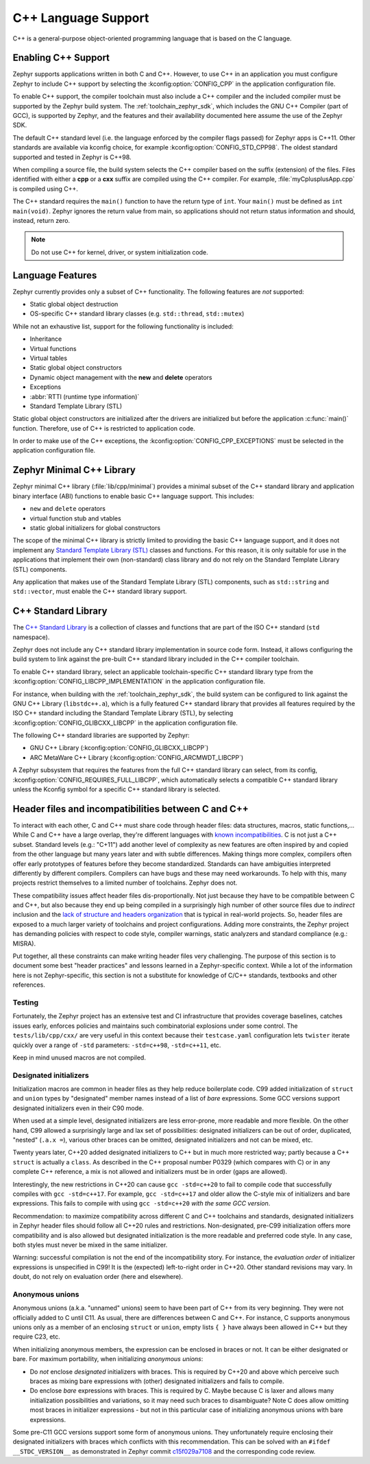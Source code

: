.. _language_cpp:

C++ Language Support
####################

C++ is a general-purpose object-oriented programming language that is based on
the C language.

Enabling C++ Support
********************

Zephyr supports applications written in both C and C++. However, to use C++ in
an application you must configure Zephyr to include C++ support by selecting
the :kconfig:option:`CONFIG_CPP` in the application configuration file.

To enable C++ support, the compiler toolchain must also include a C++ compiler
and the included compiler must be supported by the Zephyr build system. The
:ref:`toolchain_zephyr_sdk`, which includes the GNU C++ Compiler (part of GCC),
is supported by Zephyr, and the features and their availability documented
here assume the use of the Zephyr SDK.

The default C++ standard level (i.e. the language enforced by the
compiler flags passed) for Zephyr apps is C++11.  Other standards are
available via kconfig choice, for example
:kconfig:option:`CONFIG_STD_CPP98`.  The oldest standard supported and
tested in Zephyr is C++98.

When compiling a source file, the build system selects the C++ compiler based
on the suffix (extension) of the files. Files identified with either a **cpp**
or a **cxx** suffix are compiled using the C++ compiler. For example,
:file:`myCplusplusApp.cpp` is compiled using C++.

The C++ standard requires the ``main()`` function to have the return type of
``int``. Your ``main()`` must be defined as ``int main(void)``. Zephyr ignores
the return value from main, so applications should not return status
information and should, instead, return zero.

.. note::
    Do not use C++ for kernel, driver, or system initialization code.

Language Features
*****************

Zephyr currently provides only a subset of C++ functionality. The following
features are *not* supported:

* Static global object destruction
* OS-specific C++ standard library classes (e.g. ``std::thread``,
  ``std::mutex``)

While not an exhaustive list, support for the following functionality is
included:

* Inheritance
* Virtual functions
* Virtual tables
* Static global object constructors
* Dynamic object management with the **new** and **delete** operators
* Exceptions
* :abbr:`RTTI (runtime type information)`
* Standard Template Library (STL)

Static global object constructors are initialized after the drivers are
initialized but before the application :c:func:`main()` function. Therefore,
use of C++ is restricted to application code.

In order to make use of the C++ exceptions, the
:kconfig:option:`CONFIG_CPP_EXCEPTIONS` must be selected in the application
configuration file.

Zephyr Minimal C++ Library
**************************

Zephyr minimal C++ library (:file:`lib/cpp/minimal`) provides a minimal subset
of the C++ standard library and application binary interface (ABI) functions to
enable basic C++ language support. This includes:

* ``new`` and ``delete`` operators
* virtual function stub and vtables
* static global initializers for global constructors

The scope of the minimal C++ library is strictly limited to providing the basic
C++ language support, and it does not implement any `Standard Template Library
(STL)`_ classes and functions. For this reason, it is only suitable for use in
the applications that implement their own (non-standard) class library and do
not rely on the Standard Template Library (STL) components.

Any application that makes use of the Standard Template Library (STL)
components, such as ``std::string`` and ``std::vector``, must enable the C++
standard library support.

C++ Standard Library
********************

The `C++ Standard Library`_ is a collection of classes and functions that are
part of the ISO C++ standard (``std`` namespace).

Zephyr does not include any C++ standard library implementation in source code
form. Instead, it allows configuring the build system to link against the
pre-built C++ standard library included in the C++ compiler toolchain.

To enable C++ standard library, select an applicable toolchain-specific C++
standard library type from the :kconfig:option:`CONFIG_LIBCPP_IMPLEMENTATION`
in the application configuration file.

For instance, when building with the :ref:`toolchain_zephyr_sdk`, the build
system can be configured to link against the GNU C++ Library (``libstdc++.a``),
which is a fully featured C++ standard library that provides all features
required by the ISO C++ standard including the Standard Template Library (STL),
by selecting :kconfig:option:`CONFIG_GLIBCXX_LIBCPP` in the application
configuration file.

The following C++ standard libraries are supported by Zephyr:

* GNU C++ Library (:kconfig:option:`CONFIG_GLIBCXX_LIBCPP`)
* ARC MetaWare C++ Library (:kconfig:option:`CONFIG_ARCMWDT_LIBCPP`)

A Zephyr subsystem that requires the features from the full C++ standard
library can select, from its config,
:kconfig:option:`CONFIG_REQUIRES_FULL_LIBCPP`, which automatically selects a
compatible C++ standard library unless the Kconfig symbol for a specific C++
standard library is selected.

Header files and incompatibilities between C and C++
****************************************************

To interact with each other, C and C++ must share code through header
files: data structures, macros, static functions,...  While C and C++
have a large overlap, they're different languages with `known
incompatibilities`_. C is not just a C++ subset. Standard levels (e.g.:
"C+11") add another level of complexity as new features are often
inspired by and copied from the other language but many years later and
with subtle differences. Making things more complex, compilers often
offer early prototypes of features before they become
standardized. Standards can have ambiguities interpreted differently by
different compilers. Compilers can have bugs and these may need
workarounds. To help with this, many projects restrict themselves to a
limited number of toolchains. Zephyr does not.

These compatibility issues affect header files dis-proportionally.  Not
just because they have to be compatible between C and C++, but also
because they end up being compiled in a surprisingly high number of other
source files due to *indirect* inclusion and the `lack of structure and
headers organization`_ that is typical in real-world projects. So, header
files are exposed to a much larger variety of toolchains and project
configurations.
Adding more constraints, the Zephyr project has demanding policies
with respect to code style, compiler warnings, static analyzers and
standard compliance (e.g.: MISRA).

Put together, all these constraints can make writing header files very
challenging. The purpose of this section is to document some best "header
practices" and lessons learned in a Zephyr-specific context. While a lot
of the information here is not Zephyr-specific, this section is not a
substitute for knowledge of C/C++ standards, textbooks and other
references.

Testing
-------

Fortunately, the Zephyr project has an extensive test and CI
infrastructure that provides coverage baselines, catches issues early,
enforces policies and maintains such combinatorial explosions under some
control. The ``tests/lib/cpp/cxx/`` are very useful in this context
because their ``testcase.yaml`` configuration lets ``twister`` iterate
quickly over a range of ``-std`` parameters: ``-std=c++98``,
``-std=c++11``, etc.

Keep in mind unused macros are not compiled.

Designated initializers
-----------------------

Initialization macros are common in header files as they help reduce
boilerplate code. C99 added initialization of ``struct`` and ``union``
types by "designated" member names instead of a list of *bare*
expressions. Some GCC versions support designated initializers even in
their C90 mode.

When used at a simple level, designated initializers are less
error-prone, more readable and more flexible. On the other hand, C99
allowed a surprisingly large and lax set of possibilities: designated
initializers can be out of order, duplicated, "nested" (``.a.x =``),
various other braces can be omitted, designated initializers and not can
be mixed, etc.

Twenty years later, C++20 added designated initializers to C++ but in
much more restricted way; partly because a C++ ``struct`` is actually a
``class``. As described in the C++ proposal number P0329 (which compares
with C) or in any complete C++ reference, a mix is not allowed and
initializers must be in order (gaps are allowed).

Interestingly, the new restrictions in C++20 can cause ``gcc -std=c++20``
to fail to compile code that successfully compiles with
``gcc -std=c++17``. For example, ``gcc -std=c++17`` and older allow the
C-style mix of initializers and bare expressions. This fails to compile
with using ``gcc -std=c++20`` *with the same GCC version*.

Recommendation: to maximize compatibility across different C and C++
toolchains and standards, designated initializers in Zephyr header files
should follow all C++20 rules and restrictions. Non-designated, pre-C99
initialization offers more compatibility and is also allowed but
designated initialization is the more readable and preferred code
style. In any case, both styles must never be mixed in the same
initializer.

Warning: successful compilation is not the end of the incompatibility
story. For instance, the *evaluation order* of initializer expressions is
unspecified in C99! It is the (expected) left-to-right order in
C++20. Other standard revisions may vary. In doubt, do not rely on
evaluation order (here and elsewhere).

Anonymous unions
----------------

Anonymous unions (a.k.a. "unnamed" unions) seem to have been part of C++
from its very beginning. They were not officially added to C until C11.
As usual, there are differences between C and C++. For instance, C
supports anonymous unions only as a member of an enclosing ``struct`` or
``union``, empty lists ``{ }`` have always been allowed in C++ but they
require C23, etc.

When initializing anonymous members, the expression can be enclosed in
braces or not. It can be either designated or bare. For maximum
portability, when initializing *anonymous unions*:

- Do *not* enclose *designated* initializers with braces. This is
  required by C++20 and above which perceive such braces as mixing bare
  expressions with (other) designated initializers and fails to compile.

- Do enclose *bare* expressions with braces. This is required by C.
  Maybe because C is laxer and allows many initialization possibilities
  and variations, so it may need such braces to disambiguate? Note C
  does allow omitting most braces in initializer expressions - but not
  in this particular case of initializing anonymous unions with bare
  expressions.

Some pre-C11 GCC versions support some form of anonymous unions. They
unfortunately require enclosing their designated initializers with
braces which conflicts with this recommendation. This can be solved
with an ``#ifdef __STDC_VERSION__`` as demonstrated in Zephyr commit
`c15f029a7108
<https://github.com/zephyrproject-rtos/zephyr/commit/c15f029a7108>`_ and
the corresponding code review.


.. _`C++ Standard Library`: https://en.wikipedia.org/wiki/C%2B%2B_Standard_Library
.. _`Standard Template Library (STL)`: https://en.wikipedia.org/wiki/Standard_Template_Library
.. _`known incompatibilities`: https://en.wikipedia.org/wiki/Compatibility_of_C_and_C%2B%2B
..  _`lack of structure and headers organization`:
    https://github.com/zephyrproject-rtos/zephyr/issues/41543
.. _`gcc commit [C++ PATCH] P0329R4: Designated Initialization`:
    https://gcc.gnu.org/pipermail/gcc-patches/2017-November/487584.html
